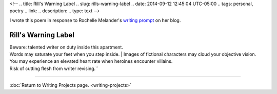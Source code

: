 <!-- 
.. title: Rill's Warning Label
.. slug: rills-warning-label
.. date: 2014-09-12 12:45:04 UTC-05:00
.. tags: personal, poetry
.. link: 
.. description: 
.. type: text
-->

I wrote this poem in response to Rochelle Melander's `writing
prompt <http://www.writenowcoach.com/blog/?p=842>`__ on her blog.

Rill's Warning Label
--------------------

| Beware: talented writer on duty inside this apartment. 
| Words may saturate your feet when you step inside.
 | Images of fictional characters may cloud your objective vision.
| You may experience an elevated heart rate when heroines encounter villains.
| Risk of cutting flesh from writer revising.``

-----

:doc:`Return to Writing Projects page. <writing-projects>`
